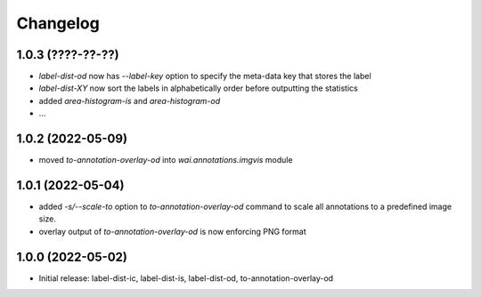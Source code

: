 Changelog
=========

1.0.3 (????-??-??)
------------------

- `label-dist-od` now has `--label-key` option to specify the meta-data key that stores the label
- `label-dist-XY` now sort the labels in alphabetically order before outputting the statistics
- added `area-histogram-is` and `area-histogram-od`
- ...


1.0.2 (2022-05-09)
------------------

- moved `to-annotation-overlay-od` into `wai.annotations.imgvis` module


1.0.1 (2022-05-04)
------------------

- added `-s/--scale-to` option to `to-annotation-overlay-od` command to scale all annotations
  to a predefined image size.
- overlay output of `to-annotation-overlay-od` is now enforcing PNG format


1.0.0 (2022-05-02)
------------------

- Initial release: label-dist-ic, label-dist-is, label-dist-od, to-annotation-overlay-od

